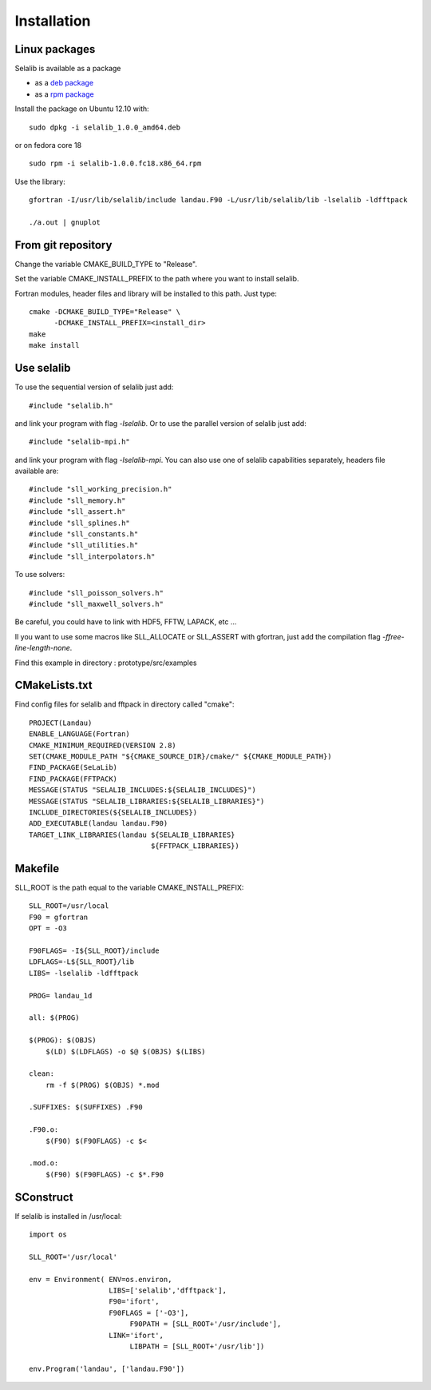 Installation
************

Linux packages
==============

Selalib is available as a package 

* as a `deb package </releases/selalib_1.0.0_amd64.deb>`_
* as a `rpm package </releases/selalib-1.0.0.fc18.x86_64.rpm>`_

Install the package on Ubuntu 12.10 with::

    sudo dpkg -i selalib_1.0.0_amd64.deb

or on fedora core 18 ::

    sudo rpm -i selalib-1.0.0.fc18.x86_64.rpm

Use the library::

    gfortran -I/usr/lib/selalib/include landau.F90 -L/usr/lib/selalib/lib -lselalib -ldfftpack

    ./a.out | gnuplot


From git repository
===================
       
Change the variable CMAKE_BUILD_TYPE to "Release".

Set the variable CMAKE_INSTALL_PREFIX to the path where you want to install selalib.

Fortran modules, header files and library will be installed to this path.
Just type::

   cmake -DCMAKE_BUILD_TYPE="Release" \
         -DCMAKE_INSTALL_PREFIX=<install_dir>
   make 
   make install


Use selalib
===========

To use the sequential version of selalib just add::

   #include "selalib.h"

and link your program with flag *-lselalib*. Or to use the parallel version of selalib just add::

   #include "selalib-mpi.h"

and link your program with flag *-lselalib-mpi*. 
You can also use one of selalib capabilities separately, headers file available are::

   #include "sll_working_precision.h"
   #include "sll_memory.h"
   #include "sll_assert.h"
   #include "sll_splines.h"
   #include "sll_constants.h"
   #include "sll_utilities.h"
   #include "sll_interpolators.h"

To use solvers::

   #include "sll_poisson_solvers.h"
   #include "sll_maxwell_solvers.h"

Be careful, you could have to link with HDF5, FFTW, LAPACK, etc ...

Il you want to use some macros like SLL_ALLOCATE or SLL_ASSERT with gfortran, just add
the compilation flag *-ffree-line-length-none*.

Find this example in directory : prototype/src/examples


CMakeLists.txt
==============

Find config files for selalib and fftpack in directory called "cmake"::

   PROJECT(Landau)
   ENABLE_LANGUAGE(Fortran)
   CMAKE_MINIMUM_REQUIRED(VERSION 2.8)
   SET(CMAKE_MODULE_PATH "${CMAKE_SOURCE_DIR}/cmake/" ${CMAKE_MODULE_PATH})
   FIND_PACKAGE(SeLaLib)
   FIND_PACKAGE(FFTPACK)
   MESSAGE(STATUS "SELALIB_INCLUDES:${SELALIB_INCLUDES}")
   MESSAGE(STATUS "SELALIB_LIBRARIES:${SELALIB_LIBRARIES}")
   INCLUDE_DIRECTORIES(${SELALIB_INCLUDES})
   ADD_EXECUTABLE(landau landau.F90)
   TARGET_LINK_LIBRARIES(landau ${SELALIB_LIBRARIES} 
                                ${FFTPACK_LIBRARIES})





Makefile
========

SLL_ROOT is the path equal to the variable CMAKE_INSTALL_PREFIX::

   SLL_ROOT=/usr/local
   F90 = gfortran
   OPT = -O3
   
   F90FLAGS= -I${SLL_ROOT}/include 
   LDFLAGS=-L${SLL_ROOT}/lib 
   LIBS= -lselalib -ldfftpack

   PROG= landau_1d

   all: $(PROG)

   $(PROG): $(OBJS)
       $(LD) $(LDFLAGS) -o $@ $(OBJS) $(LIBS)
 
   clean:
       rm -f $(PROG) $(OBJS) *.mod

   .SUFFIXES: $(SUFFIXES) .F90

   .F90.o:
       $(F90) $(F90FLAGS) -c $<

   .mod.o:
       $(F90) $(F90FLAGS) -c $*.F90

SConstruct
==========

If selalib is installed in /usr/local::

   import os

   SLL_ROOT='/usr/local'

   env = Environment( ENV=os.environ,
                      LIBS=['selalib','dfftpack'],
                      F90='ifort',
                      F90FLAGS = ['-O3'],
	                   F90PATH = [SLL_ROOT+'/usr/include'],
                      LINK='ifort',
	                   LIBPATH = [SLL_ROOT+'/usr/lib'])

   env.Program('landau', ['landau.F90'])

